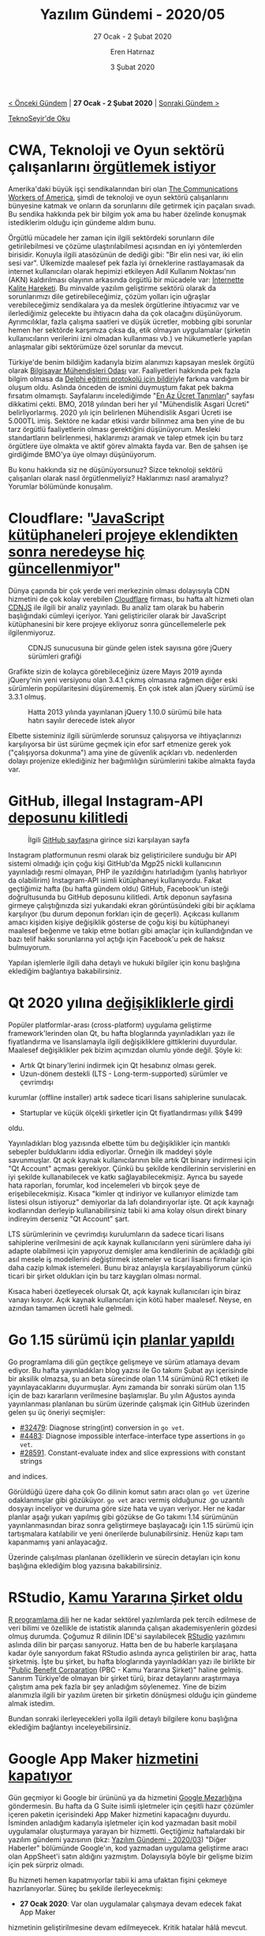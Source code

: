 #+TITLE: Yazılım Gündemi - 2020/05
#+SUBTITLE: 27 Ocak - 2 Şubat 2020
#+AUTHOR: Eren Hatırnaz
#+DATE: 3 Şubat 2020
#+OPTIONS: ^:nil
#+LANGUAGE: tr
#+LATEX_HEADER: \hypersetup{colorlinks=true, linkcolor=black, filecolor=red, urlcolor=blue}
#+LATEX_HEADER: \usepackage[turkish]{babel}
#+HTML_HEAD: <link rel="stylesheet" href="../../../css/org.css" type="text/css" />
#+LATEX: \shorthandoff{=}

[[file:gorseller/yazilim-gundemi-banner.png]]

#+BEGIN_CENTER
[[file:../04/yazilim-gundemi-2020-04.org][< Önceki Gündem]] | *27 Ocak - 2 Şubat 2020* | [[file:../06/yazilim-gundemi-2020-06.org][Sonraki Gündem >]]

[[https://teknoseyir.com/blog/yazilim-gundemi-2020-05][TeknoSeyir'de Oku]]
#+END_CENTER

* CWA, Teknoloji ve Oyun sektörü çalışanlarını [[https://gizmodo.com/cwa-launches-new-effort-to-unionize-game-and-tech-worke-1840861878][örgütlemek istiyor]]
	Amerika'daki büyük işçi sendikalarından biri olan [[https://en.wikipedia.org/wiki/Communications_Workers_of_America][The Communications Workers
	of America]], şimdi de teknoloji ve oyun sektörü çalışanlarını bünyesine katmak
	ve onların da sorunlarını dile getirmek için paçaları sıvadı. Bu sendika
	hakkında pek bir bilgim yok ama bu haber özelinde konuşmak istediklerim olduğu
	için gündeme aldım bunu.

	Örgütlü mücadele her zaman için ilgili sektördeki sorunların dile
	getirilebilmesi ve çözüme ulaştırılabilmesi açısından en iyi yöntemlerden
	birisidir. Konuyla ilgili atasözünün de dediği gibi: "Bir elin nesi var, iki
	elin sesi var". Ülkemizde maalesef pek fazla iyi örneklerine rastlayamasak da
	internet kullanıcıları olarak hepimizi etkileyen Adil Kullanım Noktası'nın
	(AKN) kaldırılması olayının arkasında örgütlü bir mücadele var: [[https://internettekalite.com/][İnternette
	Kalite Hareketi]]. Bu minvalde yazılım geliştirme sektörü olarak da
	sorunlarımızı dile getirebileceğimiz, çözüm yolları için uğraşlar
	verebileceğimiz sendikalara ya da meslek örgütlerine ihtiyacımız var ve
	ilerlediğimiz gelecekte bu ihtiyacın daha da çok olacağını düşünüyorum.
	Ayrımcılıklar, fazla çalışma saatleri ve düşük ücretler, mobbing gibi sorunlar
	hemen her sektörde karşımıza çıksa da, etik olmayan uygulamalar (şirketin
	kullanıcıların verilerini izni olmadan kullanması vb.) ve hükumetlerle yapılan
	anlaşmalar gibi sektörümüze özel sorunlar da mevcut.

	Türkiye'de benim bildiğim kadarıyla bizim alanımızı kapsayan meslek örgütü
	olarak [[https://www.bmo.org.tr/][Bilgisayar Mühendisleri Odası]] var. Faaliyetleri hakkında pek fazla
	bilgim olmasa da [[https://www.bmo.org.tr/2020/01/23/mebin-teknik-liselerde-yazilim-egitimi-yontemi-cagdisidir/][Delphi eğitimi protokolü için bildiri]]yle farkına vardığım bir
	oluşum oldu. Aslında önceden de ismini duymuştum fakat pek bakma fırsatım
	olmamıştı. Sayfalarını incelediğimde "[[https://www.bmo.org.tr/en-az-ucret/][En Az Ücret Tanımları]]" sayfası dikkatimi
	çekti. BMO, 2018 yılından beri her yıl "Mühendislik Asgari Ücreti"
	belirliyorlarmış. 2020 yılı için belirlenen Mühendislik Asgari Ücreti ise
	5.000TL imiş. Sektöre ne kadar etkisi vardır bilinmez ama ben yine de bu tarz
	örgütlü faaliyetlerin olması gerektiğini düşünüyorum. Mesleki standartların
	belirlenmesi, haklarımızı aramak ve talep etmek için bu tarz örgütlere üye
	olmakta ve aktif görev almakta fayda var. Ben de şahsen işe girdiğimde BMO'ya
	üye olmayı düşünüyorum.

	Bu konu hakkında siz ne düşünüyorsunuz? Sizce teknoloji sektörü çalışanları
	olarak nasıl örgütlenmeliyiz? Haklarımızı nasıl aramalıyız? Yorumlar bölümünde
	konuşalım.
* Cloudflare: "[[https://blog.cloudflare.com/javascript-libraries-are-almost-never-updated/][JavaScript kütüphaneleri projeye eklendikten sonra neredeyse hiç güncellenmiyor]]"
	Dünya çapında bir çok yerde veri merkezinin olması dolayısıyla CDN hizmetini
	de çok kolay verebilen [[https://www.cloudflare.com/][Cloudflare]] firması, bu hafta alt hizmeti olan [[https://cdnjs.com/][CDNJS]] ile
	ilgili bir analiz yayınladı. Bu analiz tam olarak bu haberin başlığındaki
	cümleyi içeriyor. Yani geliştiriciler olarak bir JavaScript kütüphanesini bir
	kere projeye ekliyoruz sonra güncellemelerle pek ilgilenmiyoruz.

	#+CAPTION: CDNJS sunucusuna bir günde gelen istek sayısına göre jQuery sürümleri grafiği
	[[file:gorseller/cloudflare-jquery-1.png]]

	Grafikte sizin de kolayca görebileceğiniz üzere Mayıs 2019 ayında jQuery'nin
	yeni versiyonu olan 3.4.1 çıkmış olmasına rağmen diğer eski sürümlerin
	popülaritesini düşürememiş. En çok istek alan jQuery sürümü ise 3.3.1 olmuş.

	#+CAPTION: Hatta 2013 yılında yayınlanan jQuery 1.10.0 sürümü bile hata hatırı
  #+CAPTION: sayılır derecede istek alıyor
	[[file:gorseller/cloudflare-jquery-2.png]]

	Elbette sisteminiz ilgili sürümlerde sorunsuz çalışıyorsa ve ihtiyaçlarınızı
	karşılıyorsa bir üst sürüme geçmek için efor sarf etmenize gerek yok
	("çalışıyorsa dokunma") ama yine de güvenlik açıkları vb. nedenlerden dolayı
	projenize eklediğiniz her bağımlılığın sürümlerini takibe almakta fayda var.
* GitHub, illegal Instagram-API [[https://github.com/github/dmca/blob/master/2020/01/2020-01-22-facebook.md][deposunu kilitledi]]
	#+CAPTION: İlgili [[https://github.com/mgp25/Instagram-API][GitHub sayfası]]na
  #+CAPTION: girince sizi karşılayan sayfa
	[[file:gorseller/github-instagram-api.png]]

	Instagram platformunun resmi olarak biz geliştiricilere sunduğu bir API
	sistemi olmadığı için çoğu kişi GitHub'da Mgp25 nickli kullanıcının
	yayınladığı resmi olmayan, PHP ile yazıldığını hatırladığım (yanlış hatırlıyor
	da olabilirim) Instagram-API isimli kütüphaneyi kullanıyordu. Fakat geçtiğimiz
	hafta (bu hafta gündem oldu) GitHub, Facebook'un isteği doğrultusunda bu
	GitHub deposunu kilitledi. Artık deponun sayfasına girmeye çalıştığınızda sizi
	yukarıdaki ekran görüntüsündeki gibi bir açıklama karşılıyor (bu durum deponun
	forkları için de geçerli). Açıkcası kullanım amacı kişiden kişiye değişiklik
	gösterse de çoğu kişi bu kütüphaneyi maalesef beğenme ve takip etme botları
	gibi amaçlar için kullandığından ve bazı telif hakkı sorunlarına yol açtığı
	için Facebook'u pek de haksız bulmuyorum.

	Yapılan işlemlerle ilgili daha detaylı ve hukuki bilgiler için konu başlığına
	eklediğim bağlantıya bakabilirsiniz.
* Qt 2020 yılına [[https://www.qt.io/blog/qt-offering-changes-2020][değişikliklerle girdi]]
	Popüler platformlar-arası (cross-platform) uygulama geliştirme
	framework'lerinden olan Qt, bu hafta bloglarında yayınladıkları yazı ile
	fiyatlandırma ve lisanslamayla ilgili değişikliklere gittiklerini duyurdular.
	Maalesef değişiklikler pek bizim açımızdan olumlu yönde değil. Şöyle ki:

	 * Artık Qt binary'lerini indirmek için Qt hesabınız olması gerek.
	 * Uzun-dönem destekli (LTS - Long-term-supported) sürümler ve çevrimdışı
     kurumlar (offline installer) artık sadece ticari lisans sahiplerine
     sunulacak.
	 * Startuplar ve küçük ölçekli şirketler için Qt fiyatlandırması yıllık $499
     oldu.

	Yayınladıkları blog yazısında elbette tüm bu değişiklikler için mantıklı
	sebepler bulduklarını iddia ediyorlar. Örneğin ilk maddeyi şöyle savunmuşlar.
	Qt açık kaynak kullanıcılarının bile artık Qt binary indirmesi için "Qt
	Account" açması gerekiyor. Çünkü bu şekilde kendilerinin servislerini en iyi
	şekilde kullanabilecek ve katkı sağlayabilecekmişiz. Ayrıca bu sayede hata
	raporları, forumlar, kod incelemeleri vb birçok şeye de erişebilecekmişiz.
	Kısaca "kimler qt indiriyor ve kullanıyor elimizde tam listesi olsun
	istiyoruz" demiyorlar da lafı dolandırıyorlar işte. Qt açık kaynağı
	kodlarından derleyip kullanabilirsiniz tabii ki ama kolay olsun direkt binary
	indireyim derseniz "Qt Account" şart.

	LTS sürümlerinin ve çevrimdışı kurulumların da sadece ticari lisans
	sahiplerine verilmesini de açık kaynak kullanıcıların yeni sürümlere daha iyi
	adapte olabilmesi için yapıyoruz demişler ama kendilerinin de açıkladığı gibi
	asıl mesele iş modellerini değiştirmek istemeler ve ticari lisansı firmalar
	için daha cazip kılmak istemeleri. Bunu biraz anlayışla karşılayabiliyorum
	çünkü ticari bir şirket oldukları için bu tarz kaygıları olması normal.

	Kısaca haberi özetleyecek olursak Qt, açık kaynak kullanıcıları için biraz
	vanayı kısıyor. Açık kaynak kullanıcıları için kötü haber maalesef. Neyse, en
	azından tamamen ücretli hale gelmedi.
* Go 1.15 sürümü için [[https://blog.golang.org/go1.15-proposals][planlar yapıldı]]
	Go programlama dili gün geçtikçe gelişmeye ve sürüm atlamaya devam ediyor. Bu
	hafta yayınladıkları blog yazısı ile Go takımı Şubat ayı içerisinde bir
	aksilik olmazsa, şu an beta sürecinde olan 1.14 sürümünü RC1 etiketi ile
	yayınlayacaklarını duyurmuşlar. Aynı zamanda bir sonraki sürüm olan 1.15 için de
	bazı kararların verilmesine başlamışlar. Bu yılın Ağustos ayında yayınlanması
	planlanan bu sürüm üzerinde çalışmak için GitHub üzerinden gelen şu üç öneriyi
	seçmişler:

	 * [[https://golang.org/issue/32479][#32479]]: Diagnose string(int) conversion in =go vet=.
	 * [[https://golang.org/issue/4483][#4483]]: Diagnose impossible interface-interface type assertions in =go vet=.
	 * [[https://golang.org/issue/28591][#28591]]. Constant-evaluate index and slice expressions with constant strings
     and indices.

	Görüldüğü üzere daha çok Go dilinin komut satırı aracı olan =go vet= üzerine
	odaklanmışlar gibi gözüküyor. =go vet= aracı vermiş olduğunuz .go uzantılı
	dosyayı inceliyor ve duruma göre size hata ve uyarı veriyor. Her ne kadar
	planlar aşağı yukarı yapılmış gibi gözükse de Go takımı 1.14 sürümünün
	yayınlanmasından biraz sonra geliştirmeye başlayacağı için 1.15 sürümü için
	tartışmalara katılabilir ve yeni önerilerde bulunabilirsiniz. Henüz kapı tam
	kapanmamış yani anlayacağız.

	Üzerinde çalışılması planlanan özelliklerin ve sürecin detayları için konu
	başlığına eklediğim blog yazısına bakabilirsiniz.
* RStudio, [[https://blog.rstudio.com/2020/01/29/rstudio-pbc/][Kamu Yararına Şirket oldu]]
	[[https://www.r-project.org/][R programlama dili]] her ne kadar sektörel yazılımlarda pek tercih edilmese de
	veri bilimi ve özellikle de istatistik alanında çalışan akademisyenlerin
	gözdesi olmuş durumda. Çoğumuz R dilinin IDE'si sayılabilecek [[https://rstudio.com/][RStudio]]
	yazılımını aslında dilin bir parçası sanıyoruz. Hatta ben de bu haberle
	karşılaşana kadar öyle sanıyordum fakat RStudio aslında ayrıca geliştirilen
	bir araç, hatta şirketmiş. İşte bu şirket, bu hafta bloglarında yayınladıkları
	yazı ile birlikte bir "[[https://en.wikipedia.org/wiki/Public-benefit_corporation][Public Benefit Corparation]] (PBC - Kamu Yararına
	Şirket)" haline gelmiş. Sanırım Türkiye'de olmayan bir şirket türü, biraz
	detaylarını araştırmaya çalıştım ama pek fazla bir şey anladığım söylenemez.
	Yine de bizim alanımızla ilgili bir yazılım üreten bir şirketin dönüşmesi
	olduğu için gündeme almak istedim.

	Bundan sonraki ilerleyecekleri yolla ilgili detaylı bilgilere konu başlığına
	eklediğim bağlantıyı inceleyebilirsiniz.
* Google App Maker [[https://support.google.com/a/answer/9682494?hl=en][hizmetini kapatıyor]]
	Gün geçmiyor ki Google bir ürününü ya da hizmetini [[https://killedbygoogle.com/][Google Mezarlığı]]na
	göndermesin. Bu hafta da G Suite isimli işletmeler için çeşitli hazır çözümler
	içeren paketin içerisindeki App Maker hizmetini kapacağını duyurdu. İsminden
	anladığım kadarıyla işletmeler için kod yazmadan basit mobil uygulamalar
	oluşturmaya yarayan bir hizmetti. Geçtiğimiz haftalardaki bir yazılım gündemi
	yazısının (bkz: [[file:../03/yazilim-gundemi-2020-03.org][Yazılım Gündemi - 2020/03]]) "Diğer Haberler" bölümünde
	Google'ın, kod yazmadan uygulama geliştirme aracı olan AppSheet'i satın
	aldığını yazmıştım. Dolayısıyla böyle bir gelişme bizim için pek sürpriz
	olmadı.

	Bu hizmeti hemen kapatmıyorlar tabii ki ama ufaktan fişini çekmeye
	hazırlanıyorlar. Süreç bu şekilde ilerleyecekmiş:

	 * *27 Ocak 2020*: Var olan uygulamalar çalışmaya devam edecek fakat App Maker
     hizmetinin geliştirilmesine devam edilmeyecek. Kritik hatalar hâlâ mevcut.
	 * *15 Nisan 2020*: Geliştiriciler bu tarihten itibaren yeni App Maker
     uygulaması oluşturamayacaklar.
	 * *19 Ocak 2021*: Var olan uygulamalar çalışmayacak. App Maker verileriniz
     Cloud SQL üzerinde değişmeden duracak ve Google Cloud Platform
     hesabınızının poliçelerini takip etmeye devam edecek. Son cümleyi ben de
     tam anlamadım fakat sanırım GCP kapsamında bazı ücretlendirmeler fatura
     edilebilir demek istiyorlar.

	Yani anlayacağız Google yeni satın aldığı bir şirketin çözümünü kendi
	sistemine entegre ediyor ve kendi çözümünü de kullanımdan kaldırıyor. Dağdan
	gelen bağdakini kovdu yani. Konu başlığına eklediğim bağlantıda da zaten
	Google, App Maker alternatifi olarak AppSheet'i göstermiş ve oraya geçilmesini
	tavsiye etmiş. Eğer sistemi kullanıyorsanız konu başlığındaki bağlantıyı
	mutlaka okuyun ve aksiyon almaya başlayın.
* Ekosistem ve topluluk anketleri
** [[https://surveys.jetbrains.com/s3/developer-ecosystem-survey-2020-sh][JetBrains Developer Ecosystem Survey 2020]]
	 [[file:gorseller/jetbrains-anket.png]]

	 JetBrains'in her yıl düzenli olarak yaptığı geliştirici ekosistemi anketi bu
	 yılda katılıma açıldı. Diğer anketlerden farklı olaran JetBrains'in ekonomik
	 gücü olduğu için katılımcılardan rastgele kişilere ödüller de (MacBook Pro,
	 $300'lık Amazon hediye kartı ve JetBrains Sürpriz Hediye Paketi) veriyor. Ben
	 nasıl olsa çıkmaz diyerek MacBook Pro'yu seçtim. Anket biraz uzun 20-25
	 dakika sürebiliyor ama isterseniz kaydedip sonra da kaldığınız yerden
	 doldurmaya devam edebiliyorsunuz. Geçtiğimiz senenin anket sonuçları için:
	 [[https://www.jetbrains.com/lp/devecosystem-2019/][The State of Developer Ecosystem 2019]].
** [[https://docs.google.com/forms/d/e/1FAIpQLSf-DvTpaz4oSPDMghdpHutdoY1Pn_YqVa8JRLV2tPIiQcM3BA/viewform][Yazılım Geliştiricileri Maaş Anketi 2020]]
	 [[file:gorseller/yazilim-gelistirici-maas-anketi.png]]

	 Twitter'daki [[https://twitter.com/oncekiyazilimci][oncekiyazilimci]] nickli parodi hesabının 2 yıldır düzenli olarak
	 yaptığı bir anket çalışması. Ankete katılım 31 Mart 2020 tarihine kadar devam
	 edecekmiş. Önceki yılların anket sonuçları için bu sayfaları ziyaret
	 edebilirsiniz:
	  * [[https://medium.com/@oncekiyazilimci/yaz%C4%B1l%C4%B1mc%C4%B1-maa%C5%9Flar%C4%B1-2019-f0e535d736a3][Yazılımcı Maaşları | 2019]]
	  * [[https://medium.com/@oncekiyazilimci/yaz%C4%B1l%C4%B1mc%C4%B1-maa%C5%9Flar%C4%B1-c312a05df5a6][Yazılımcı Maaşları | 2018]]
* Yaklaşan Etkinlikler
  #+ATTR_HTML: :width 100%
  #+ATTR_LATEX: :environment longtable :align |p{8cm}|l|l|
  |--------------------------------------------------------------+----------+----------------|
  | Etkinlik İsmi                                                | Yeri     | Tarihi         |
  |--------------------------------------------------------------+----------+----------------|
  | [[https://www.meetup.com/Istanbul-Spring-Meetup/events/267716831/][Spring Boot uygulamalarında derin Elasticsearch kullanımı]]    | İstanbul | 3 Şubat 19:00  |
  | [[https://www.meetup.com/trendyol/events/267805404/][Cloud Native Uygulamalarda GitLab + CI ile GitOps Pratikleri]] | İstanbul | 4 Şubat 19:00  |
  | [[https://www.meetup.com/python-istanbul/events/268319431/][Python Saati 101 - The Zen of Software Developer]]             | İstanbul | 4 Şubat 19:00  |
  | [[https://www.meetup.com/GDG-Cloud-Istanbul/events/268195069/][Google Cloud Days 3 - Production-Scale ML Platform on GCP]]    | İstanbul | 5 Şubat 18:30  |
  | [[https://kommunity.com/kodluyoruz/events/kanser-tedavisinde-derin-ogrenme-yontemlerinin-kullanimi][Kanser Tedavisinde Derin Öğrenme Yöntemlerinin Kullanımı]]     | İstanbul | 6 Şubat 18:30  |
  | [[https://www.meetup.com/IBMCloudTR/events/268323729/][Watson ile Kendi Chatbot'unuzu Nasıl Oluşturursunuz?]]         | İstanbul | 6 Şubat 19:00  |
  | [[https://www.meetup.com/TestHive/events/268357425/][Test Automation Project With Spring Framework]]                | İstanbul | 11 Şubat 19:00 |
  | [[https://www.meetup.com/Mekansal-Zeka/events/267511327/][Mobil Harita Üretimi, HD-map ve Mekansal Zeka]]                | İstanbul | 13 Şubat 18:30 |
  | [[https://www.meetup.com/Istanbul-Java-User-Group/events/267929475/][RxJava'yı legacy koda uygulamak]]                              | İstanbul | 13 Şubat 19:00 |
  | [[https://www.meetup.com/ING-%25C4%25B0novasyon-Merkezi/events/268406663/][Yapay Zeka Okuryazarlığı]]                                     | İstanbul | 14 Şubat 18:30 |
  | [[https://www.meetup.com/Akademi-4-0/events/268053643/][Makine Öğrenmesine Giriş - 101]]                               | İstanbul | 15 Şubat 08:30 |
  | [[https://kommunity.com/istanbulphp/events/microservices][Microservices]]                                                | İstanbul | 15 Şubat 13:00 |
  | [[https://www.meetup.com/GDGAnkara/events/268384563/][Python ile Programlamaya Giriş]]                               | Ankara   | 15 Şubat 11:00 |
  |--------------------------------------------------------------+----------+----------------|
* Diğer Haberler
	- [[https://openai.com/][OpenAI]] ve [[https://pytorch.org/][PyTorch]] güçlerini [[https://venturebeat.com/2020/01/30/openai-facebook-pytorch-google-tensorflow/][birleştiriyor]].
	- Google, [[https://tinygo.org/][TinyGo]] projesine [[https://mobile.twitter.com/TinyGolang/status/1223887654158307328][sponsor oldu]].
	- GitLab'ın Mercurial destekli fork'u açık kaynak ve özgür yazılım [[https://heptapod.net/a-public-heptapod-for-free-and-open-source-software.html][olarak
    duyuruldu]]: [[https://heptapod.net/][Heptapod]].
	- Rust programlama dilinin 1.41.0 [[https://blog.rust-lang.org/2020/01/30/Rust-1.41.0.html][sürümü duyuruldu]].
	- Rust takımı IDE dostu derleyicisini [[https://www.infoq.com/news/2020/01/rust-analyser-ide-support/][duyurdu]]: [[https://rust-analyzer.github.io/][Rust Analyzer]].
	- GNU C kütüphanesinin 2.31 [[https://lists.gnu.org/archive/html/info-gnu/2020-02/msg00001.html][sürümü yayınlandı]].
	- Elixir programlama dilinin 1.10 [[https://elixir-lang.org/blog/2020/01/27/elixir-v1-10-0-released/][sürümü yayınlandı]].
	- JetBrains, [[https://ktor.io/][Ktor]] framework sisteminin 1.3 [[https://blog.jetbrains.com/kotlin/2020/01/ktor-1-3-release/][sürümünü yayınladı]].
	- Google, Dagger kütüphanesinin 2.26 [[https://github.com/google/dagger/releases/tag/dagger-2.26][sürümünü yayınladı]].
	- [[https://edgedb.com/][EdgeDB]] veritabanının 1.0 Alpha 2 [[https://edgedb.com/blog/edgedb-1-0-alpha-2/][sürümü duyuruldu]].
	- Dağıtık veritabanı sistemi [[https://etcd.io/][etcd]], 3.4.3 [[https://etcd.io/blog/jepsen-343-results/][sürümünü yayınladı]].
	- Unity oyun motorunun 2019.3 [[https://blogs.unity3d.com/2020/01/28/unity-2019-3-is-now-available/][sürümü duyuruldu]].
	- Godot oyun motorunun 3.2 [[https://godotengine.org/article/here-comes-godot-3-2][sürümü duyuruldu]].
	- Raspberry Pi'ye Vulkan [[https://www.raspberrypi.org/blog/vulkan-raspberry-pi-first-triangle/][desteği geliyor]].
	- Derin öğrenme kütüphanesi [[https://github.com/explosion/thinc][Thinc]], v8.0.0a0 [[https://github.com/explosion/thinc/releases/tag/v8.0.0a0][sürümünü yayınladı]].
	- Görsel bir şekilde Python kodu debug etmeye yarayan [[https://github.com/CCExtractor/vardbg][vardbg]] aracının v0.11.6
    [[https://github.com/CCExtractor/vardbg/releases/tag/v0.11.6][sürümü yayınlandı]].
	- Python veri analizi kütüphanesi [[https://pandas.pydata.org/pandas-docs/stable/index.html][Pandas]], 1.0.0 [[https://pandas.pydata.org/pandas-docs/stable/whatsnew/v1.0.0.html][sürümünü yayınladı]]. [[https://github.com/pandas-dev/pandas][GitHub
    Deposu]]
	- OpenAPIGenerator v4.2.3 [[https://github.com/OpenAPITools/openapi-generator/releases/tag/v4.2.3][çıktı]].
* Lisans
  #+BEGIN_CENTER
  #+ATTR_HTML: :height 75
  #+ATTR_LATEX: :height 1.5cm
  [[file:../../../img/CC_BY-NC-SA_4.0.png]]

  [[file:yazilim-gundemi-2020-05.org][Yazılım Gündemi - 2020/05]] yazısı [[https://erenhatirnaz.github.io][Eren Hatırnaz]] tarafından [[http://creativecommons.org/licenses/by-nc-sa/4.0/][Creative Commons
  Atıf-GayriTicari-AynıLisanslaPaylaş 4.0 Uluslararası Lisansı]] (CC BY-NC-SA 4.0)
  ile lisanslanmıştır.
  #+END_CENTER
